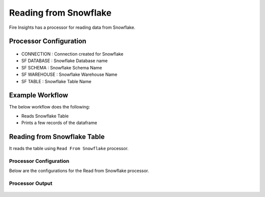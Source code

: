Reading from Snowflake
======================

Fire Insights has a processor for reading data from Snowflake.

Processor Configuration
----------

.. figure:: ..//_assets/snowflake/2.PNG
   :alt: snowflake
   :width: 90%
   
* CONNECTION  : Connection created for Snowflake
* SF DATABASE : Snowflake Database name
* SF SCHEMA : Snowflake Schema Name
* SF WAREHOUSE : Snowflake Warehouse Name
* SF TABLE : Snowflake Table Name


Example Workflow
--------

The below workflow does the following:

* Reads Snowflake Table
* Prints a few records of the dataframe

.. figure:: ..//_assets/snowflake/1.PNG
   :alt: snowflake
   :width: 60%

Reading from Snowflake Table
-------------------

It reads the table using ``Read From Snowflake`` processor.

Processor Configuration
^^^^^^^^^^^^^^^^^^

Below are the configurations for the Read from Snowflake processor.

.. figure:: ..//_assets/snowflake/2.PNG
   :alt: snowflake
   :width: 90%
   
Processor Output
^^^^^^

.. figure:: ..//_assets/snowflake/3.PNG
   :alt: snowflake
   :width: 90%


